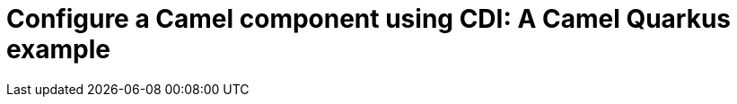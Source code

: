 = Configure a Camel component using CDI: A Camel Quarkus example
:cq-example-title: Configure a Camel component using CDI
:cq-example-description: Demonstrates how to set-up a Camel component (the `log` component in this case) programmatically using CDI
:cq-example-url: https://github.com/apache/camel-quarkus-examples/tree/master/timer-log-cdi
